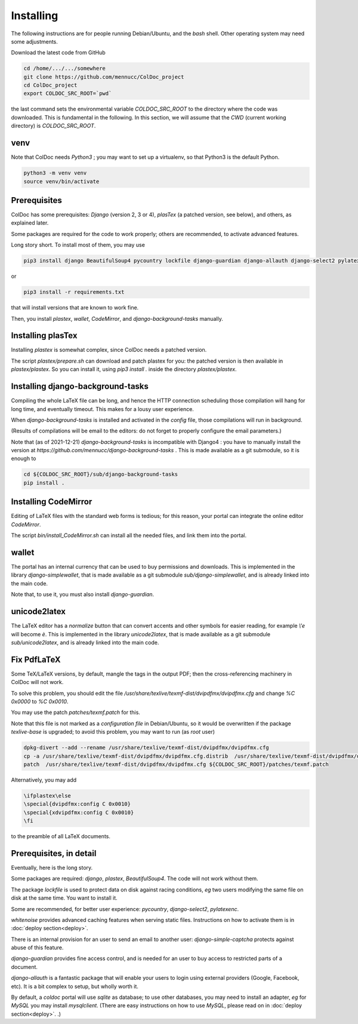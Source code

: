 Installing
==============

The following instructions are for people running Debian/Ubuntu, and the `bash` shell.
Other operating system may need some adjustments.

Download the latest code from GitHub

.. code:: shell

	  cd /home/.../.../somewhere
	  git clone https://github.com/mennucc/ColDoc_project
	  cd ColDoc_project
	  export COLDOC_SRC_ROOT=`pwd`

the last command sets the environmental variable `COLDOC_SRC_ROOT` to the directory where the
code was downloaded. This is fundamental in the following.
In this section, we will assume that the `CWD` (current working directory) is `COLDOC_SRC_ROOT`.

venv
----

Note that ColDoc needs `Python3` ; you may want to set up a virtualenv, so that Python3 is the default Python.

.. code:: shell
	  
	  python3 -m venv venv
	  source venv/bin/activate

Prerequisites
-------------

ColDoc has some prerequisites: `Django` (version 2, 3 or 4),
`plasTex` (a patched version, see below), and others, as explained later.

Some packages are required for the code to work properly; others are recommended, to activate advanced features.

Long story short. To install most of them, you may use

.. code:: shell

	  pip3 install django BeautifulSoup4 pycountry lockfile django-guardian django-allauth django-select2 pylatexenc whitenoise django-simple-captcha

or

.. code:: shell

	  pip3 install -r requirements.txt

that will install versions that are known to work fine.

Then, you  install `plastex`, `wallet`, `CodeMirror`, and `django-background-tasks` manually.


Installing plasTex
------------------

Installing `plastex` is somewhat complex, since ColDoc needs a patched version.

The script `plastex/prepare.sh` can download and patch plastex for you: the patched
version is then available in  `plastex/plastex`.
So you can install it, using `pip3 install .` inside the directory `plastex/plastex`.

Installing django-background-tasks
----------------------------------

Compiling the whole LaTeX file can be long, and hence the HTTP connection
scheduling those compilation will hang for long time, and eventually timeout.
This makes for a lousy user experience.

When `django-background-tasks` is installed and activated in the `config` file,
those compilations will run in background.

(Results of compilations will be email to the editors:
do not forget to properly configure the email parameters.)

Note that (as of 2021-12-21)  `django-background-tasks`  is incompatible with Django4 :
you have to manually install the version at `https://github.com/mennucc/django-background-tasks` .
This is made available as a git submodule, so it is enough to

.. code:: shell

	  cd ${COLDOC_SRC_ROOT}/sub/django-background-tasks
	  pip install .



Installing CodeMirror
---------------------

Editing of LaTeX files with the standard web forms is tedious; for this reason,
your portal can integrate the online editor `CodeMirror`.


The script `bin/install_CodeMirror.sh` can install all the needed files, and link them into the portal.

wallet
------

The portal has an internal currency that can be used to buy permissions and downloads.
This is implemented in the library `django-simplewallet`, that is made
available as a git submodule `sub/django-simplewallet`, and is already linked into the main code.

Note that, to use it, you must also install `django-guardian`.

unicode2latex
-------------

The LaTeX editor has a `normalize` button that can convert accents and
other symbols for easier reading, for example `\\'e` will become `è`.
This is implemented in the library `unicode2latex`, that is made
available as a git submodule `sub/unicode2latex`, and is already linked into the main code.

Fix PdfLaTeX
------------

Some TeX/LaTeX versions, by default, mangle the tags in the output PDF; then
the cross-referencing machinery in ColDoc will not work.

To solve this problem, you should
edit the file `/usr/share/texlive/texmf-dist/dvipdfmx/dvipdfmx.cfg` and change
`%C  0x0000` to `%C  0x0010`.

You may use the patch `patches/texmf.patch` for this.


Note that this file is not marked as a `configuration file` in Debian/Ubuntu,
so it would be overwritten if the package `texlive-base` is upgraded; to avoid this
problem, you may want to run (as `root` user)

.. code:: shell

	  dpkg-divert --add --rename /usr/share/texlive/texmf-dist/dvipdfmx/dvipdfmx.cfg
	  cp -a /usr/share/texlive/texmf-dist/dvipdfmx/dvipdfmx.cfg.distrib  /usr/share/texlive/texmf-dist/dvipdfmx/dvipdfmx.cfg
	  patch  /usr/share/texlive/texmf-dist/dvipdfmx/dvipdfmx.cfg ${COLDOC_SRC_ROOT}/patches/texmf.patch


Alternatively, you may add

.. code:: TeX

	  \ifplastex\else
	  \special{dvipdfmx:config C 0x0010}
	  \special{xdvipdfmx:config C 0x0010}
	  \fi

to the preamble of all LaTeX documents.



Prerequisites, in detail
------------------------

Eventually, here is the long story.

Some packages are required: `django`, `plastex`, `BeautifulSoup4`. The code will not work without them.

The package `lockfile` is used to protect data on disk against racing conditions, `eg`
two users modifying the same file on disk at the same time. You want to install it.

Some are recommended, for better user experience: `pycountry`,  `django-select2`, `pylatexenc`.

`whitenoise` provides advanced caching features when serving static files.
Instructions on how to activate them is in
:doc:`deploy section<deploy>`.

There is an internal provision for an user to send an email to another user:
`django-simple-captcha` protects against abuse of this feature.

`django-guardian` provides fine access control, and
is needed for an user to buy access to restricted parts of a document.

`django-allauth` is a fantastic package that will enable your users to login
using external providers (Google, Facebook, etc). It is a bit complex
to setup, but wholly worth it.

By default, a `coldoc` portal will use `sqlite` as database; to use other databases,
you may need to install an adapter, `eg` for `MySQL` you may install `mysqlclient`.
(There are easy instructions on how to use `MySQL`, please read on in
:doc:`deploy section<deploy>`.
.)

